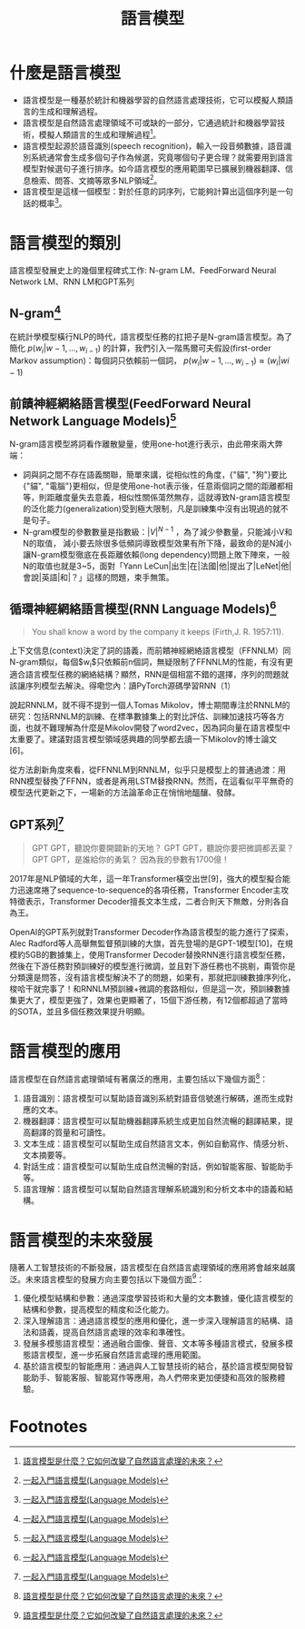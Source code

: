 :PROPERTIES:
:ID:       23447394-65f3-4149-b26d-c3a88272c0c9
:END:
#+title: 語言模型

* 什麼是語言模型
- 語言模型是一種基於統計和機器學習的自然語言處理技術，它可以模擬人類語言的生成和理解過程。
- 語言模型是自然語言處理領域不可或缺的一部分，它通過統計和機器學習技術，模擬人類語言的生成和理解過程[fn:2]。
- 語言模型起源於語音識別(speech recognition)，輸入一段音頻數據，語音識別系統通常會生成多個句子作為候選，究竟哪個句子更合理？就需要用到語言模型對候選句子進行排序。如今語言模型的應用範圍早已擴展到機器翻譯、信息檢索、問答、文摘等眾多NLP領域[fn:1]。
- 語言模型是這樣一個模型：對於任意的詞序列，它能夠計算出這個序列是一句話的概率[fn:1]。

* 語言模型的類別
語言模型發展史上的幾個里程碑式工作: N-gram LM、FeedForward Neural Network LM、RNN LM和GPT系列
** N-gram[fn:1]
在統計學模型橫行NLP的時代，語言模型任務的扛把子是N-gram語言模型。為了簡化 $p(w_i|w-1,...,w_{i-1})$ 的計算，我們引入一階馬爾可夫假設(first-order Markov assumption)：每個詞只依賴前一個詞，
$p(w_i|w-1,...,w_{i-1})\approx(w_i|w{i-1})$
** 前饋神經網絡語言模型(FeedForward Neural Network Language Models)[fn:1]
N-gram語言模型將詞看作離散變量，使用one-hot進行表示，由此帶來兩大弊端：
- 詞與詞之間不存在語義關聯，簡單來講，從相似性的角度，{"貓", "狗"}要比{"貓", "電腦"}更相似，但是使用one-hot表示後，任意兩個詞之間的距離都相等，則距離度量失去意義，相似性關係蕩然無存，這就導致N-gram語言模型的泛化能力(generalization)受到極大限制，凡是訓練集中沒有出現過的就不是句子。
- N-gram模型的參數數量是指數級：$|V|^{N-1}$ ，為了減少參數量，只能減小V和N的取值， 減小要去除很多低頻詞導致模型效果有所下降，最致命的是N減小讓N-gram模型徹底在長距離依賴(long dependency)問題上敗下陣來，一般N的取值也就是3~5，面對「Yann LeCun|出生|在|法國|他|提出了|LeNet|他|會說|英語|和|？」這樣的問題，束手無策。
** 循環神經網絡語言模型(RNN Language Models)[fn:1]
#+begin_quote
You shall know a word by the company it keeps (Firth,J. R. 1957:11).
#+end_quote

上下文信息(context)決定了詞的語義，而前饋神經網絡語言模型（FFNNLM）同N-gram類似，每個$w_i$只依賴前n個詞，無疑限制了FFNNLM的性能，有沒有更適合語言模型任務的網絡結構？顯然，RNN是個相當不錯的選擇，序列的問題就該讓序列模型去解決。得嘞您內：讀PyTorch源碼學習RNN（1）

說起RNNLM，就不得不提到一個人Tomas Mikolov，博士期間專注於RNNLM的研究：包括RNNLM的訓練、在標準數據集上的對比評估、訓練加速技巧等各方面，也就不難理解為什麼是Mikolov開發了word2vec，因為詞向量在語言模型中太重要了。建議對語言模型領域感興趣的同學都去讀一下Mikolov的博士論文[6]。

從方法創新角度來看，從FFNNLM到RNNLM，似乎只是模型上的普通過渡：用RNN模型替換了FFNN，或者是再用LSTM替換RNN。然而，在這看似平平無奇的模型迭代更新之下，一場新的方法論革命正在悄悄地醞釀、發酵。
** GPT系列[fn:1]
#+begin_quote
GPT GPT，聽說你要開闢新的天地？
GPT GPT，聽說你要把微調都丟棄？
GPT GPT，是誰給你的勇氣？
因為我的參數有1700億！
#+end_quote

2017年是NLP領域的大年，這一年Transformer橫空出世[9]，強大的模型擬合能力迅速席捲了sequence-to-sequence的各項任務，Transformer Encoder主攻特徵表示，Transformer Decoder擅長文本生成，二者合則天下無敵，分則各自為王。

OpenAI的GPT系列就對Transformer Decoder作為語言模型的能力進行了探索，Alec Radford等人高舉無監督預訓練的大旗，首先登場的是GPT-1模型[10]，在規模約5GB的數據集上，使用Transformer Decoder替換RNN進行語言模型任務，然後在下游任務對預訓練好的模型進行微調，並且對下游任務也不挑剔，甭管你是分類還是問答，沒有語言模型解決不了的問題，如果有，那就把訓練數據序列化，梭哈干就完事了！和RNNLM預訓練+微調的套路相似，但是這一次，預訓練數據集更大了，模型更強了，效果也更顯著了，15個下游任務，有12個都超過了當時的SOTA，並且多個任務效果提升明顯。

* 語言模型的應用

語言模型在自然語言處理領域有著廣泛的應用，主要包括以下幾個方面[fn:2]：

1. 語音識別：語言模型可以幫助語音識別系統對語音信號進行解碼，進而生成對應的文本。
1. 機器翻譯：語言模型可以幫助機器翻譯系統生成更加自然流暢的翻譯結果，提高翻譯的質量和可讀性。
1. 文本生成：語言模型可以幫助生成自然語言文本，例如自動寫作、情感分析、文本摘要等。
1. 對話生成：語言模型可以幫助生成自然流暢的對話，例如智能客服、智能助手等。
1. 語言理解：語言模型可以幫助自然語言理解系統識別和分析文本中的語義和結構。

* 語言模型的未來發展
隨著人工智慧技術的不斷發展，語言模型在自然語言處理領域的應用將會越來越廣泛。未來語言模型的發展方向主要包括以下幾個方面[fn:2]：
1. 優化模型結構和參數：通過深度學習技術和大量的文本數據，優化語言模型的結構和參數，提高模型的精度和泛化能力。
1. 深入理解語言：通過語言模型的應用和優化，進一步深入理解語言的結構、語法和語義，提高自然語言處理的效率和準確性。
1. 發展多模態語言模型：通過融合圖像、聲音、文本等多種語言模式，發展多模態語言模型，進一步拓展自然語言處理的應用範圍。
1. 基於語言模型的智能應用：通過與人工智慧技術的結合，基於語言模型開發智能助手、智能客服、智能寫作等應用，為人們帶來更加便捷和高效的服務體驗。

* Footnotes
[fn:2] [[https://foncc.com/archives/30865][語言模型是什麼？它如何改變了自然語言處理的未來？]]

[fn:1] [[https://zhuanlan.zhihu.com/p/32292060][一起入門語言模型(Language Models)]]
